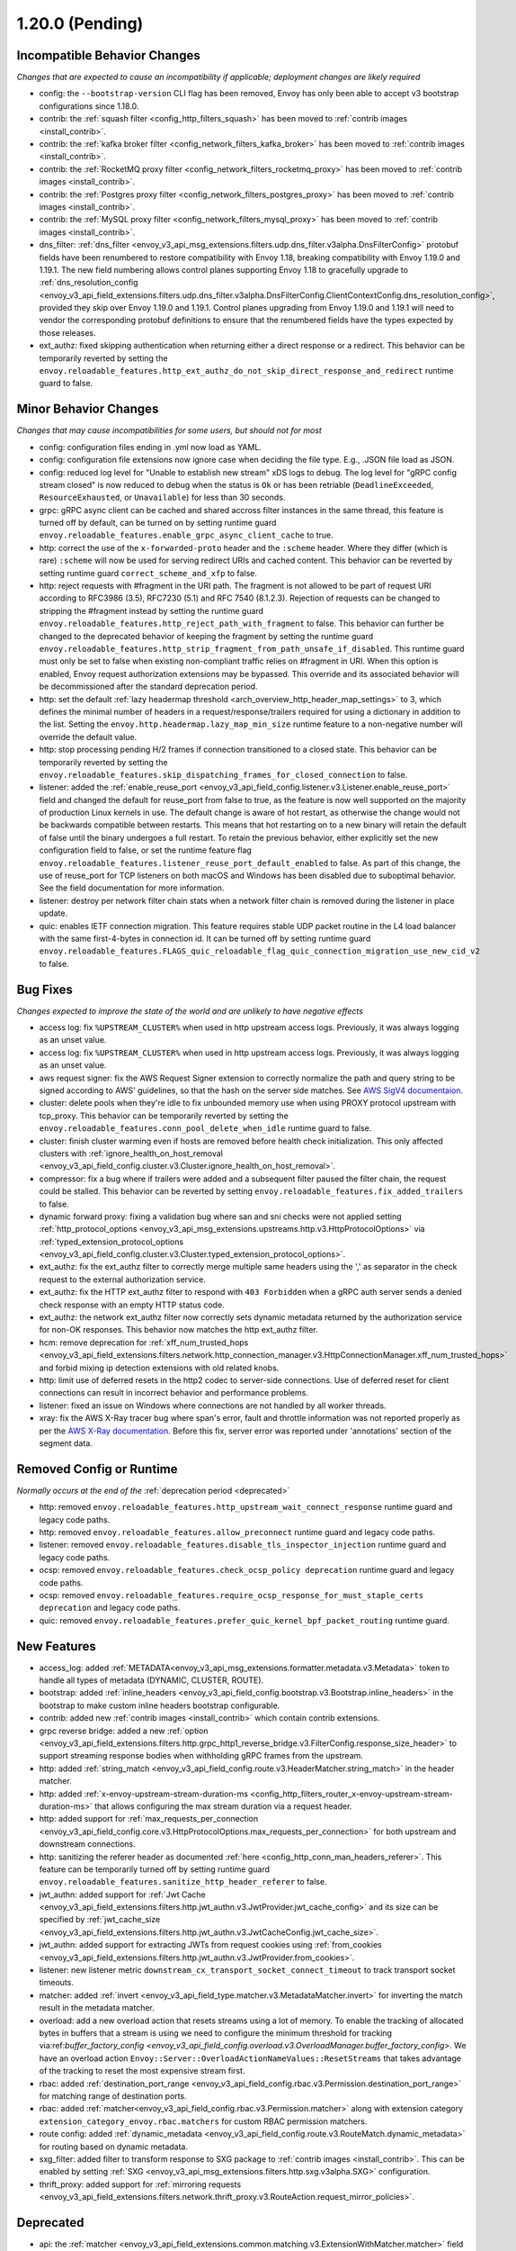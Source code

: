 1.20.0 (Pending)
================

Incompatible Behavior Changes
-----------------------------
*Changes that are expected to cause an incompatibility if applicable; deployment changes are likely required*

* config: the ``--bootstrap-version`` CLI flag has been removed, Envoy has only been able to accept v3
  bootstrap configurations since 1.18.0.
* contrib: the :ref:`squash filter <config_http_filters_squash>` has been moved to
  :ref:`contrib images <install_contrib>`.
* contrib: the :ref:`kafka broker filter <config_network_filters_kafka_broker>` has been moved to
  :ref:`contrib images <install_contrib>`.
* contrib: the :ref:`RocketMQ proxy filter <config_network_filters_rocketmq_proxy>` has been moved to
  :ref:`contrib images <install_contrib>`.
* contrib: the :ref:`Postgres proxy filter <config_network_filters_postgres_proxy>` has been moved to
  :ref:`contrib images <install_contrib>`.
* contrib: the :ref:`MySQL proxy filter <config_network_filters_mysql_proxy>` has been moved to
  :ref:`contrib images <install_contrib>`.
* dns_filter: :ref:`dns_filter <envoy_v3_api_msg_extensions.filters.udp.dns_filter.v3alpha.DnsFilterConfig>`
  protobuf fields have been renumbered to restore compatibility with Envoy
  1.18, breaking compatibility with Envoy 1.19.0 and 1.19.1. The new field
  numbering allows control planes supporting Envoy 1.18 to gracefully upgrade to
  :ref:`dns_resolution_config <envoy_v3_api_field_extensions.filters.udp.dns_filter.v3alpha.DnsFilterConfig.ClientContextConfig.dns_resolution_config>`,
  provided they skip over Envoy 1.19.0 and 1.19.1.
  Control planes upgrading from Envoy 1.19.0 and 1.19.1 will need to
  vendor the corresponding protobuf definitions to ensure that the
  renumbered fields have the types expected by those releases.
* ext_authz: fixed skipping authentication when returning either a direct response or a redirect. This behavior can be temporarily reverted by setting the ``envoy.reloadable_features.http_ext_authz_do_not_skip_direct_response_and_redirect`` runtime guard to false.

Minor Behavior Changes
----------------------
*Changes that may cause incompatibilities for some users, but should not for most*

* config: configuration files ending in .yml now load as YAML.
* config: configuration file extensions now ignore case when deciding the file type. E.g., .JSON file load as JSON.
* config: reduced log level for "Unable to establish new stream" xDS logs to debug. The log level
  for "gRPC config stream closed" is now reduced to debug when the status is ``Ok`` or has been
  retriable (``DeadlineExceeded``, ``ResourceExhausted``, or ``Unavailable``) for less than 30
  seconds.
* grpc: gRPC async client can be cached and shared accross filter instances in the same thread, this feature is turned off by default, can be turned on by setting runtime guard ``envoy.reloadable_features.enable_grpc_async_client_cache`` to true.
* http: correct the use of the ``x-forwarded-proto`` header and the ``:scheme`` header. Where they differ
  (which is rare) ``:scheme`` will now be used for serving redirect URIs and cached content. This behavior
  can be reverted by setting runtime guard ``correct_scheme_and_xfp`` to false.
* http: reject requests with #fragment in the URI path. The fragment is not allowed to be part of request
  URI according to RFC3986 (3.5), RFC7230 (5.1) and RFC 7540 (8.1.2.3). Rejection of requests can be changed
  to stripping the #fragment instead by setting the runtime guard ``envoy.reloadable_features.http_reject_path_with_fragment``
  to false. This behavior can further be changed to the deprecated behavior of keeping the fragment by setting the runtime guard
  ``envoy.reloadable_features.http_strip_fragment_from_path_unsafe_if_disabled``. This runtime guard must only be set
  to false when existing non-compliant traffic relies on #fragment in URI. When this option is enabled, Envoy request
  authorization extensions may be bypassed. This override and its associated behavior will be decommissioned after the standard deprecation period.
* http: set the default :ref:`lazy headermap threshold <arch_overview_http_header_map_settings>` to 3,
  which defines the minimal number of headers in a request/response/trailers required for using a
  dictionary in addition to the list. Setting the ``envoy.http.headermap.lazy_map_min_size`` runtime
  feature to a non-negative number will override the default value.
* http: stop processing pending H/2 frames if connection transitioned to a closed state. This behavior can be temporarily reverted by setting the ``envoy.reloadable_features.skip_dispatching_frames_for_closed_connection`` to false.
* listener: added the :ref:`enable_reuse_port <envoy_v3_api_field_config.listener.v3.Listener.enable_reuse_port>`
  field and changed the default for reuse_port from false to true, as the feature is now well
  supported on the majority of production Linux kernels in use. The default change is aware of hot
  restart, as otherwise the change would not be backwards compatible between restarts. This means
  that hot restarting on to a new binary will retain the default of false until the binary undergoes
  a full restart. To retain the previous behavior, either explicitly set the new configuration
  field to false, or set the runtime feature flag ``envoy.reloadable_features.listener_reuse_port_default_enabled``
  to false. As part of this change, the use of reuse_port for TCP listeners on both macOS and
  Windows has been disabled due to suboptimal behavior. See the field documentation for more
  information.
* listener: destroy per network filter chain stats when a network filter chain is removed during the listener in place update.
* quic: enables IETF connection migration. This feature requires stable UDP packet routine in the L4 load balancer with the same first-4-bytes in connection id. It can be turned off by setting runtime guard ``envoy.reloadable_features.FLAGS_quic_reloadable_flag_quic_connection_migration_use_new_cid_v2`` to false.

Bug Fixes
---------
*Changes expected to improve the state of the world and are unlikely to have negative effects*

* access log: fix ``%UPSTREAM_CLUSTER%`` when used in http upstream access logs. Previously, it was always logging as an unset value.
* access log: fix ``%UPSTREAM_CLUSTER%`` when used in http upstream access logs. Previously, it was always logging as an unset value.
* aws request signer: fix the AWS Request Signer extension to correctly normalize the path and query string to be signed according to AWS' guidelines, so that the hash on the server side matches. See `AWS SigV4 documentaion <https://docs.aws.amazon.com/general/latest/gr/sigv4-create-canonical-request.html>`_.
* cluster: delete pools when they're idle to fix unbounded memory use when using PROXY protocol upstream with tcp_proxy. This behavior can be temporarily reverted by setting the ``envoy.reloadable_features.conn_pool_delete_when_idle`` runtime guard to false.
* cluster: finish cluster warming even if hosts are removed before health check initialization. This only affected clusters with :ref:`ignore_health_on_host_removal <envoy_v3_api_field_config.cluster.v3.Cluster.ignore_health_on_host_removal>`.
* compressor: fix a bug where if trailers were added and a subsequent filter paused the filter chain, the request could be stalled. This behavior can be reverted by setting ``envoy.reloadable_features.fix_added_trailers`` to false.
* dynamic forward proxy: fixing a validation bug where san and sni checks were not applied setting :ref:`http_protocol_options <envoy_v3_api_msg_extensions.upstreams.http.v3.HttpProtocolOptions>` via :ref:`typed_extension_protocol_options <envoy_v3_api_field_config.cluster.v3.Cluster.typed_extension_protocol_options>`.
* ext_authz: fix the ext_authz filter to correctly merge multiple same headers using the ',' as separator in the check request to the external authorization service.
* ext_authz: fix the HTTP ext_authz filter to respond with ``403 Forbidden`` when a gRPC auth server sends a denied check response with an empty HTTP status code.
* ext_authz: the network ext_authz filter now correctly sets dynamic metadata returned by the authorization service for non-OK responses. This behavior now matches the http ext_authz filter.
* hcm: remove deprecation for :ref:`xff_num_trusted_hops <envoy_v3_api_field_extensions.filters.network.http_connection_manager.v3.HttpConnectionManager.xff_num_trusted_hops>` and forbid mixing ip detection extensions with old related knobs.
* http: limit use of deferred resets in the http2 codec to server-side connections. Use of deferred reset for client connections can result in incorrect behavior and performance problems.
* listener: fixed an issue on Windows where connections are not handled by all worker threads.
* xray: fix the AWS X-Ray tracer bug where span's error, fault and throttle information was not reported properly as per the `AWS X-Ray documentation <https://docs.aws.amazon.com/xray/latest/devguide/xray-api-segmentdocuments.html>`_. Before this fix, server error was reported under 'annotations' section of the segment data.

Removed Config or Runtime
-------------------------
*Normally occurs at the end of the* :ref:`deprecation period <deprecated>`

* http: removed ``envoy.reloadable_features.http_upstream_wait_connect_response`` runtime guard and legacy code paths.
* http: removed ``envoy.reloadable_features.allow_preconnect`` runtime guard and legacy code paths.
* listener: removed ``envoy.reloadable_features.disable_tls_inspector_injection`` runtime guard and legacy code paths.
* ocsp: removed ``envoy.reloadable_features.check_ocsp_policy deprecation`` runtime guard and legacy code paths.
* ocsp: removed ``envoy.reloadable_features.require_ocsp_response_for_must_staple_certs deprecation`` and legacy code paths.
* quic: removed ``envoy.reloadable_features.prefer_quic_kernel_bpf_packet_routing`` runtime guard.

New Features
------------
* access_log: added :ref:`METADATA<envoy_v3_api_msg_extensions.formatter.metadata.v3.Metadata>` token to handle all types of metadata (DYNAMIC, CLUSTER, ROUTE).
* bootstrap: added :ref:`inline_headers <envoy_v3_api_field_config.bootstrap.v3.Bootstrap.inline_headers>` in the bootstrap to make custom inline headers bootstrap configurable.
* contrib: added new :ref:`contrib images <install_contrib>` which contain contrib extensions.
* grpc reverse bridge: added a new :ref:`option <envoy_v3_api_field_extensions.filters.http.grpc_http1_reverse_bridge.v3.FilterConfig.response_size_header>` to support streaming response bodies when withholding gRPC frames from the upstream.
* http: added :ref:`string_match <envoy_v3_api_field_config.route.v3.HeaderMatcher.string_match>` in the header matcher.
* http: added :ref:`x-envoy-upstream-stream-duration-ms <config_http_filters_router_x-envoy-upstream-stream-duration-ms>` that allows configuring the max stream duration via a request header.
* http: added support for :ref:`max_requests_per_connection <envoy_v3_api_field_config.core.v3.HttpProtocolOptions.max_requests_per_connection>` for both upstream and downstream connections.
* http: sanitizing the referer header as documented :ref:`here <config_http_conn_man_headers_referer>`. This feature can be temporarily turned off by setting runtime guard ``envoy.reloadable_features.sanitize_http_header_referer`` to false.
* jwt_authn: added support for :ref:`Jwt Cache <envoy_v3_api_field_extensions.filters.http.jwt_authn.v3.JwtProvider.jwt_cache_config>` and its size can be specified by :ref:`jwt_cache_size <envoy_v3_api_field_extensions.filters.http.jwt_authn.v3.JwtCacheConfig.jwt_cache_size>`.
* jwt_authn: added support for extracting JWTs from request cookies using :ref:`from_cookies <envoy_v3_api_field_extensions.filters.http.jwt_authn.v3.JwtProvider.from_cookies>`.
* listener: new listener metric ``downstream_cx_transport_socket_connect_timeout`` to track transport socket timeouts.
* matcher: added :ref:`invert <envoy_v3_api_field_type.matcher.v3.MetadataMatcher.invert>` for inverting the match result in the metadata matcher.
* overload: add a new overload action that resets streams using a lot of memory. To enable the tracking of allocated bytes in buffers that a stream is using  we need to configure the minimum threshold for tracking via:ref:`buffer_factory_config <envoy_v3_api_field_config.overload.v3.OverloadManager.buffer_factory_config>`. We have an overload action ``Envoy::Server::OverloadActionNameValues::ResetStreams`` that takes advantage of the tracking to  reset the most expensive stream first.
* rbac: added :ref:`destination_port_range <envoy_v3_api_field_config.rbac.v3.Permission.destination_port_range>` for matching range of destination ports.
* rbac: added :ref:`matcher<envoy_v3_api_field_config.rbac.v3.Permission.matcher>` along with extension category ``extension_category_envoy.rbac.matchers`` for custom RBAC permission matchers.
* route config: added :ref:`dynamic_metadata <envoy_v3_api_field_config.route.v3.RouteMatch.dynamic_metadata>` for routing based on dynamic metadata.
* sxg_filter: added filter to transform response to SXG package to :ref:`contrib images <install_contrib>`. This can be enabled by setting :ref:`SXG <envoy_v3_api_msg_extensions.filters.http.sxg.v3alpha.SXG>` configuration.
* thrift_proxy: added support for :ref:`mirroring requests <envoy_v3_api_field_extensions.filters.network.thrift_proxy.v3.RouteAction.request_mirror_policies>`.

Deprecated
----------

* api: the :ref:`matcher <envoy_v3_api_field_extensions.common.matching.v3.ExtensionWithMatcher.matcher>` field has been deprecated in favor of
  :ref:`matcher <envoy_v3_api_field_extensions.common.matching.v3.ExtensionWithMatcher.xds_matcher>` in order to break a build dependency.
* cluster: :ref:`max_requests_per_connection <envoy_v3_api_field_config.cluster.v3.Cluster.max_requests_per_connection>` is deprecated in favor of :ref:`max_requests_per_connection <envoy_v3_api_field_config.core.v3.HttpProtocolOptions.max_requests_per_connection>`.
* http: the HeaderMatcher fields :ref:`exact_match <envoy_v3_api_field_config.route.v3.HeaderMatcher.exact_match>`, :ref:`safe_regex_match <envoy_v3_api_field_config.route.v3.HeaderMatcher.safe_regex_match>`,
  :ref:`prefix_match <envoy_v3_api_field_config.route.v3.HeaderMatcher.prefix_match>`, :ref:`suffix_match <envoy_v3_api_field_config.route.v3.HeaderMatcher.suffix_match>` and
  :ref:`contains_match <envoy_v3_api_field_config.route.v3.HeaderMatcher.contains_match>` are deprecated by :ref:`string_match <envoy_v3_api_field_config.route.v3.HeaderMatcher.string_match>`.
* listener: :ref:`reuse_port <envoy_v3_api_field_config.listener.v3.Listener.reuse_port>` has been
  deprecated in favor of :ref:`enable_reuse_port <envoy_v3_api_field_config.listener.v3.Listener.enable_reuse_port>`.
  At the same time, the default has been changed from false to true. See above for more information.
